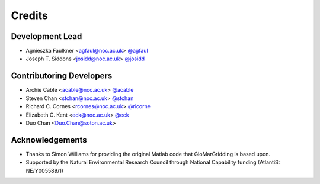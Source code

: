 =======
Credits
=======

Development Lead
----------------

* Agnieszka Faulkner <agfaul@noc.ac.uk> `@agfaul <git.noc.ac.uk/agfaul>`_
* Joseph T. Siddons <josidd@noc.ac.uk> `@josidd <git.noc.ac.uk/josidd>`_

Contributoring Developers
-------------------------

* Archie Cable <acable@noc.ac.uk> `@acable <git.noc.ac.uk/acable>`_
* Steven Chan <stchan@noc.ac.uk> `@stchan <git.noc.ac.uk/stchan>`_
* Richard C. Cornes <rcornes@noc.ac.uk> `@ricorne <git.noc.ac.uk/ricorne>`_
* Elizabeth C. Kent <eck@noc.ac.uk> `@eck <git.noc.ac.uk/eck>`_
* Duo Chan <Duo.Chan@soton.ac.uk>

Acknowledgements
----------------

* Thanks to Simon Williams for providing the original Matlab code that GloMarGridding is based upon.
* Supported by the Natural Environmental Research Council through National Capability funding
  (AtlantiS: NE/Y005589/1)
